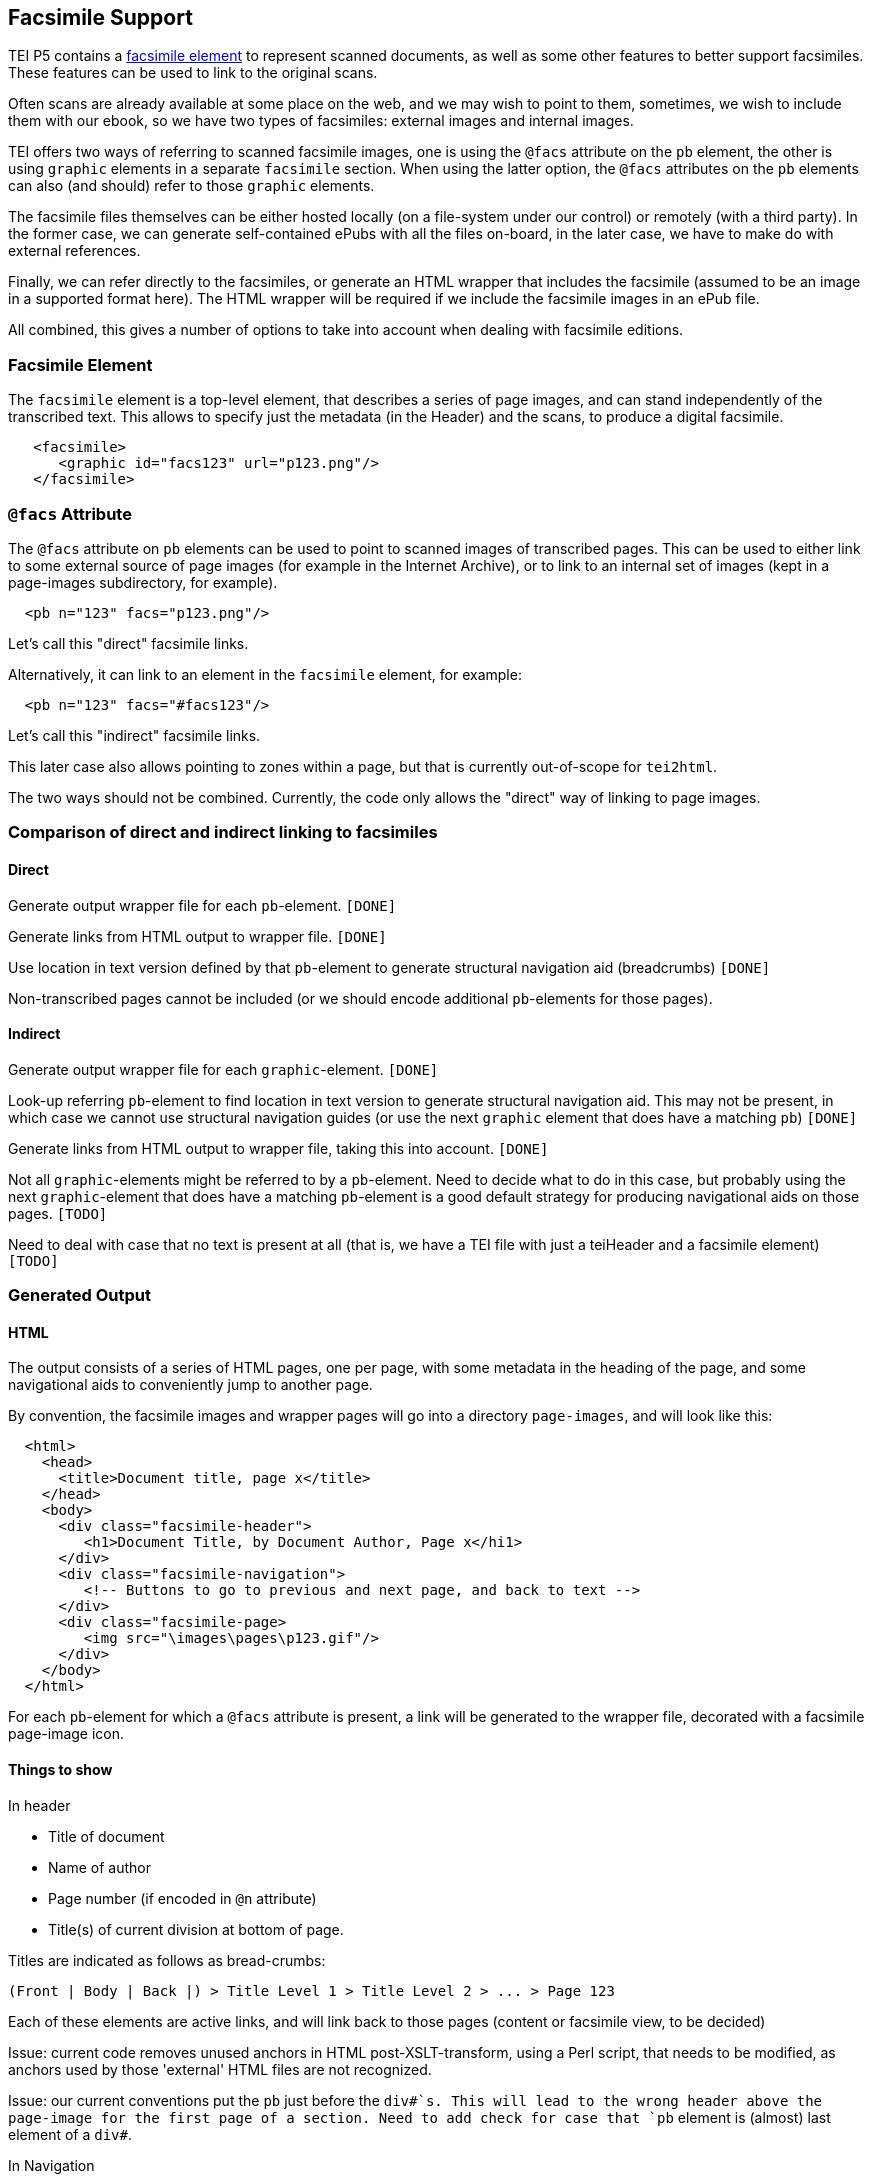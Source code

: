 == Facsimile Support

TEI P5 contains a http://www.tei-c.org/release/doc/tei-p5-doc/en/html/ref-facsimile.html[facsimile element] to represent scanned documents, as well as some other features to better support facsimiles. These features can be used to link to the original scans.

Often scans are already available at some place on the web, and we may wish to point to them, sometimes, we wish to include them with our ebook, so we have two types of facsimiles: external images and internal images.

TEI offers two ways of referring to scanned facsimile images, one is using the `@facs` attribute on the `pb` element, the other is using `graphic` elements in a separate `facsimile` section. When using the latter option, the `@facs` attributes on the `pb` elements can also (and should) refer to those `graphic` elements.

The facsimile files themselves can be either hosted locally (on a file-system under our control) or remotely (with a third party). In the former case, we can generate self-contained ePubs with all the files on-board, in the later case, we have to make do with external references.

Finally, we can refer directly to the facsimiles, or generate an HTML wrapper that includes the facsimile (assumed to be an image in a supported format here). The HTML wrapper will be required if we include the facsimile images in an ePub file.

All combined, this gives a number of options to take into account when dealing with facsimile editions.

=== Facsimile Element

The `facsimile` element is a top-level element, that describes a series of page images, and can stand independently of the transcribed text. This allows to specify just the metadata (in the Header) and the scans, to produce a digital facsimile.

[source,xml]
----
   <facsimile>
      <graphic id="facs123" url="p123.png"/>
   </facsimile>

----

=== `@facs` Attribute

The `@facs` attribute on `pb` elements can be used to point to scanned images of transcribed pages. This can be used to either link to some external source of page images (for example in the Internet Archive), or to link to an internal set of images (kept in a page-images subdirectory, for example).

[source,xml]
----
  <pb n="123" facs="p123.png"/>
----

Let's call this "direct" facsimile links.

Alternatively, it can link to an element in the `facsimile` element, for example:

[source,xml]
----
  <pb n="123" facs="#facs123"/>
----

Let's call this "indirect" facsimile links.

This later case also allows pointing to zones within a page, but that is currently out-of-scope for `tei2html`.

The two ways should not be combined. Currently, the code only allows the "direct" way of linking to page images.

=== Comparison of direct and indirect linking to facsimiles

==== Direct

Generate output wrapper file for each `pb`-element. `[DONE]`

Generate links from HTML output to wrapper file. `[DONE]`

Use location in text version defined by that `pb`-element to generate structural navigation aid (breadcrumbs) `[DONE]`

Non-transcribed pages cannot be included (or we should encode additional `pb`-elements for those pages).

==== Indirect

Generate output wrapper file for each `graphic`-element. `[DONE]`

Look-up referring `pb`-element to find location in text version to generate structural navigation aid. This may not be present, in which case we cannot use structural navigation guides (or use the next `graphic` element that does have a matching `pb`) `[DONE]`

Generate links from HTML output to wrapper file, taking this into account. `[DONE]`

Not all `graphic`-elements might be referred to by a `pb`-element. Need to decide what to do in this case, but probably using the next `graphic`-element that does have a matching `pb`-element is a good default strategy for producing navigational aids on those pages. `[TODO]`

Need to deal with case that no text is present at all (that is, we have a TEI file with just a teiHeader and a facsimile element) `[TODO]`

=== Generated Output

==== HTML

The output consists of a series of HTML pages, one per page, with some metadata in the heading of the page, and some navigational aids to conveniently jump to another page.

By convention, the facsimile images and wrapper pages will go into a directory `page-images`, and will look like this:

[source,html]
----
  <html>
    <head>
      <title>Document title, page x</title>
    </head>
    <body>
      <div class="facsimile-header">
         <h1>Document Title, by Document Author, Page x</hi1>
      </div>
      <div class="facsimile-navigation">
         <!-- Buttons to go to previous and next page, and back to text -->
      </div>
      <div class="facsimile-page>
         <img src="\images\pages\p123.gif"/>
      </div>
    </body>
  </html>
----

For each `pb`-element for which a `@facs` attribute is present, a link will be generated to the wrapper file, decorated with a facsimile page-image icon.

==== Things to show

In header

* Title of document
* Name of author
* Page number (if encoded in `@n` attribute)
* Title(s) of current division at bottom of page.

Titles are indicated as follows as bread-crumbs:

----
(Front | Body | Back |) > Title Level 1 > Title Level 2 > ... > Page 123
----

Each of these elements are active links, and will link back to those pages (content or facsimile view, to be decided)

Issue: current code removes unused anchors in HTML post-XSLT-transform, using a Perl script, that needs to be modified, as anchors used by those 'external' HTML files are not recognized.

Issue: our current conventions put the `pb` just before the `div#`s. This will lead to the wrong header above the page-image for the first page of a section. Need to add check for case that `pb` element is (almost) last element of a `div#`.

In Navigation

* Link to Previous Page. `[DONE]`
* Link to Next Page. `[DONE]`
* (Optional) Links to all pages. `[TODO]`
* Link back to location in transcribed text. `[DONE]`

==== ePub

Similar to HTML, taking into account additions to Spine, metadata, etc.

* Add generated wrapper files to spine `[TODO]`
* Add page-images to spine `[TODO]`

If no text element is present, the page-images should become the primary structure of the text.
